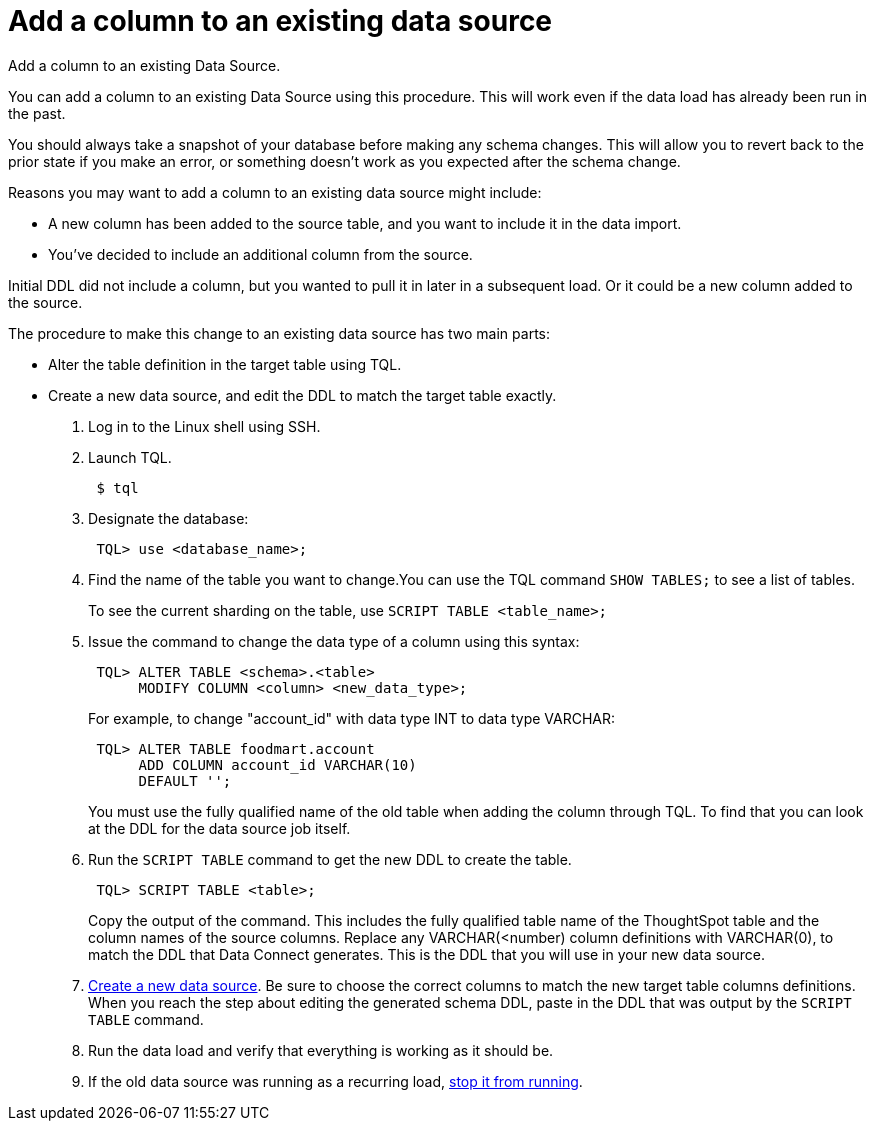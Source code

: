 = Add a column to an existing data source
:last_updated: 12/25/2020
:linkattrs:
:experimental:

Add a column to an existing Data Source.

You can add a column to an existing Data Source using this procedure.
This will work even if the data load has already been run in the past.

You should always take a snapshot of your database before making any schema changes.
This will allow you to revert back to the prior state if you make an error, or something doesn't work as you expected after the schema change.

Reasons you may want to add a column to an existing data source might include:

* A new column has been added to the source table, and you want to include it in the data import.
* You've decided to include an additional column from the source.

Initial DDL did not include a column, but you wanted to pull it in later in a subsequent load.
Or it could be a new column added to the source.

The procedure to make this change to an existing data source has two main parts:

* Alter the table definition in the target table using TQL.
* Create a new data source, and edit the DDL to match the target table exactly.

. Log in to the Linux shell using SSH.
. Launch TQL.
+
----
 $ tql
----

. Designate the database:
+
----
 TQL> use <database_name>;
----

. Find the name of the table you want to change.You can use the TQL command `SHOW TABLES;` to see a list of tables.
+
To see the current sharding on the table, use `SCRIPT TABLE <table_name>;`

. Issue the command to change the data type of a column using this syntax:
+
----
 TQL> ALTER TABLE <schema>.<table>
      MODIFY COLUMN <column> <new_data_type>;
----
+
For example, to change "account_id" with data type INT to data type VARCHAR:
+
----
 TQL> ALTER TABLE foodmart.account
      ADD COLUMN account_id VARCHAR(10)
      DEFAULT '';
----
+
You must use the fully qualified name of the old table when adding the column through TQL.
To find that you can look at the DDL for the data source job itself.

. Run the `SCRIPT TABLE` command to get the new DDL to create the table.
+
----
 TQL> SCRIPT TABLE <table>;
----
+
Copy the output of the command.
This includes the fully qualified table name of the ThoughtSpot table and the column names of the source columns.
Replace any VARCHAR(<number) column definitions with VARCHAR(0), to match the DDL that Data Connect generates.
This is the DDL that you will use in your new data source.

. xref:adding-data-source.adoc[Create a new data source]. Be sure to choose the correct columns to match the new target table columns definitions.
When you reach the step about editing the generated schema DDL, paste in the DDL that was output by the `SCRIPT TABLE` command.
. Run the data load and verify that everything is working as it should be.
. If the old data source was running as a recurring load, xref:stop-scheduled-job.adoc[stop it from running].
